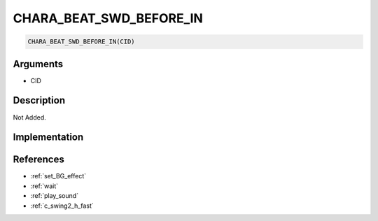 CHARA_BEAT_SWD_BEFORE_IN
========================

.. code-block:: text

	CHARA_BEAT_SWD_BEFORE_IN(CID)


Arguments
------------

* CID

Description
-------------

Not Added.

Implementation
-------------


References
-------------
* :ref:`set_BG_effect`
* :ref:`wait`
* :ref:`play_sound`
* :ref:`c_swing2_h_fast`
